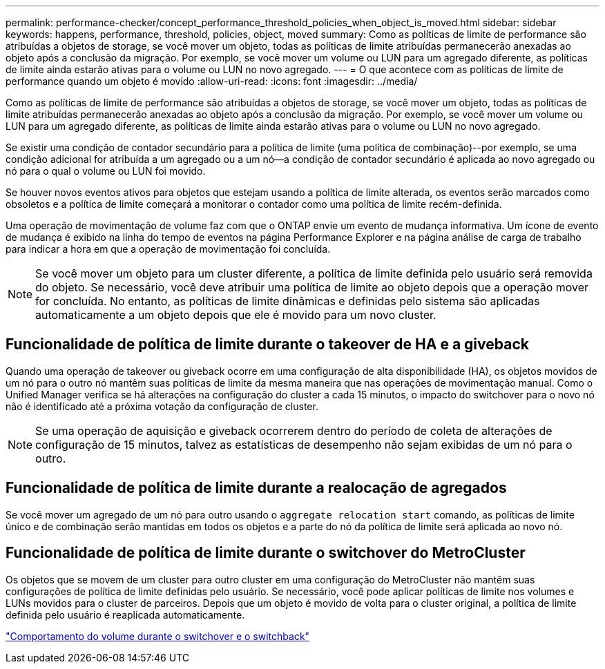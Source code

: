 ---
permalink: performance-checker/concept_performance_threshold_policies_when_object_is_moved.html 
sidebar: sidebar 
keywords: happens, performance, threshold, policies, object, moved 
summary: Como as políticas de limite de performance são atribuídas a objetos de storage, se você mover um objeto, todas as políticas de limite atribuídas permanecerão anexadas ao objeto após a conclusão da migração. Por exemplo, se você mover um volume ou LUN para um agregado diferente, as políticas de limite ainda estarão ativas para o volume ou LUN no novo agregado. 
---
= O que acontece com as políticas de limite de performance quando um objeto é movido
:allow-uri-read: 
:icons: font
:imagesdir: ../media/


[role="lead"]
Como as políticas de limite de performance são atribuídas a objetos de storage, se você mover um objeto, todas as políticas de limite atribuídas permanecerão anexadas ao objeto após a conclusão da migração. Por exemplo, se você mover um volume ou LUN para um agregado diferente, as políticas de limite ainda estarão ativas para o volume ou LUN no novo agregado.

Se existir uma condição de contador secundário para a política de limite (uma política de combinação)--por exemplo, se uma condição adicional for atribuída a um agregado ou a um nó--a condição de contador secundário é aplicada ao novo agregado ou nó para o qual o volume ou LUN foi movido.

Se houver novos eventos ativos para objetos que estejam usando a política de limite alterada, os eventos serão marcados como obsoletos e a política de limite começará a monitorar o contador como uma política de limite recém-definida.

Uma operação de movimentação de volume faz com que o ONTAP envie um evento de mudança informativa. Um ícone de evento de mudança é exibido na linha do tempo de eventos na página Performance Explorer e na página análise de carga de trabalho para indicar a hora em que a operação de movimentação foi concluída.

[NOTE]
====
Se você mover um objeto para um cluster diferente, a política de limite definida pelo usuário será removida do objeto. Se necessário, você deve atribuir uma política de limite ao objeto depois que a operação mover for concluída. No entanto, as políticas de limite dinâmicas e definidas pelo sistema são aplicadas automaticamente a um objeto depois que ele é movido para um novo cluster.

====


== Funcionalidade de política de limite durante o takeover de HA e a giveback

Quando uma operação de takeover ou giveback ocorre em uma configuração de alta disponibilidade (HA), os objetos movidos de um nó para o outro nó mantêm suas políticas de limite da mesma maneira que nas operações de movimentação manual. Como o Unified Manager verifica se há alterações na configuração do cluster a cada 15 minutos, o impacto do switchover para o novo nó não é identificado até a próxima votação da configuração de cluster.

[NOTE]
====
Se uma operação de aquisição e giveback ocorrerem dentro do período de coleta de alterações de configuração de 15 minutos, talvez as estatísticas de desempenho não sejam exibidas de um nó para o outro.

====


== Funcionalidade de política de limite durante a realocação de agregados

Se você mover um agregado de um nó para outro usando o `aggregate relocation start` comando, as políticas de limite único e de combinação serão mantidas em todos os objetos e a parte do nó da política de limite será aplicada ao novo nó.



== Funcionalidade de política de limite durante o switchover do MetroCluster

Os objetos que se movem de um cluster para outro cluster em uma configuração do MetroCluster não mantêm suas configurações de política de limite definidas pelo usuário. Se necessário, você pode aplicar políticas de limite nos volumes e LUNs movidos para o cluster de parceiros. Depois que um objeto é movido de volta para o cluster original, a política de limite definida pelo usuário é reaplicada automaticamente.

link:concept_volume_behavior_during_switchover_and_switchback.html["Comportamento do volume durante o switchover e o switchback"]
